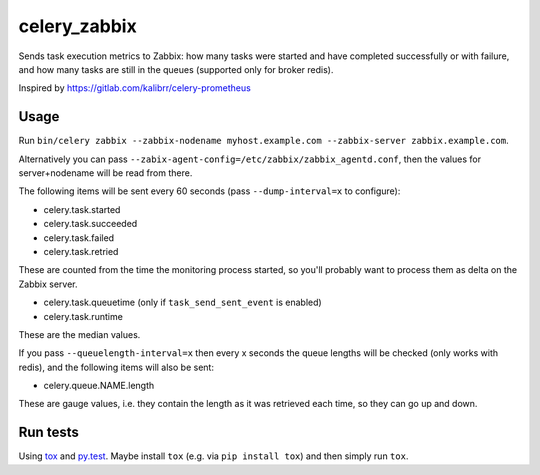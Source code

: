 =============
celery_zabbix
=============

Sends task execution metrics to Zabbix: how many tasks were started and have
completed successfully or with failure, and how many tasks are still in the
queues (supported only for broker redis).

Inspired by https://gitlab.com/kalibrr/celery-prometheus


Usage
=====

Run ``bin/celery zabbix --zabbix-nodename myhost.example.com --zabbix-server zabbix.example.com``.

Alternatively you can pass ``--zabix-agent-config=/etc/zabbix/zabbix_agentd.conf``, then the values for server+nodename will be read from there.

The following items will be sent every 60 seconds (pass ``--dump-interval=x`` to configure):

* celery.task.started
* celery.task.succeeded
* celery.task.failed
* celery.task.retried

These are counted from the time the monitoring process started,
so you'll probably want to process them as delta on the Zabbix server.

* celery.task.queuetime (only if ``task_send_sent_event`` is enabled)
* celery.task.runtime

These are the median values.

If you pass ``--queuelength-interval=x`` then every x seconds the queue lengths will be checked (only works with redis), and the following items will also be sent:

* celery.queue.NAME.length

These are gauge values, i.e. they contain the length as it was retrieved each
time, so they can go up and down.


Run tests
=========

Using `tox`_ and `py.test`_. Maybe install ``tox`` (e.g. via ``pip install tox``)
and then simply run ``tox``.

.. _`tox`: http://tox.readthedocs.io/
.. _`py.test`: http://pytest.org/
